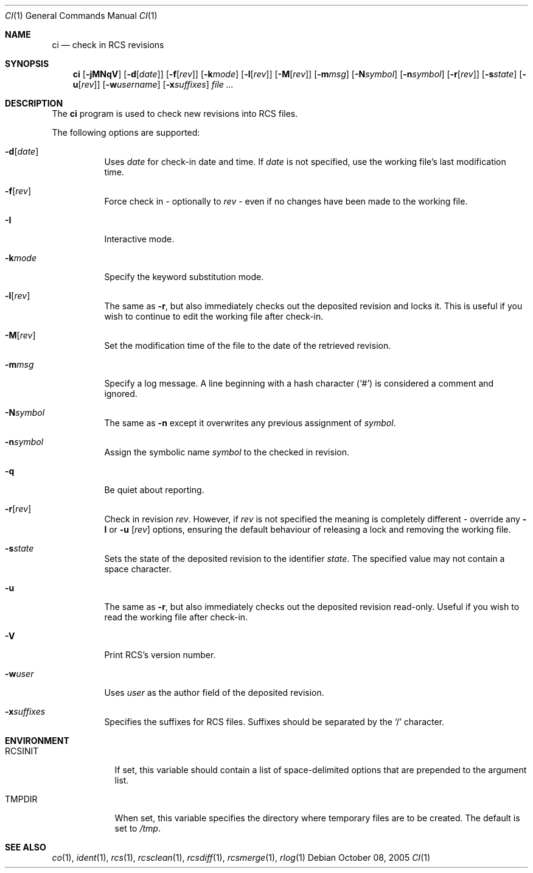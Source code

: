 .\"     $OpenBSD: ci.1,v 1.17 2005/11/21 20:06:34 xsa Exp $
.\"
.\" Copyright (c) 2005 Niall O'Higgins <niallo@openbsd.org>
.\" All rights reserved.
.\"
.\" Permission to use, copy, modify, and distribute this software for any
.\" purpose with or without fee is hereby granted, provided that the above
.\" copyright notice and this permission notice appear in all copies.
.\"
.\" THE SOFTWARE IS PROVIDED "AS IS" AND THE AUTHOR DISCLAIMS ALL WARRANTIES
.\" WITH REGARD TO THIS SOFTWARE INCLUDING ALL IMPLIED WARRANTIES OF
.\" MERCHANTABILITY AND FITNESS. IN NO EVENT SHALL THE AUTHOR BE LIABLE FOR
.\" ANY SPECIAL, DIRECT, INDIRECT, OR CONSEQUENTIAL DAMAGES OR ANY DAMAGES
.\" WHATSOEVER RESULTING FROM LOSS OF USE, DATA OR PROFITS, WHETHER IN AN
.\" ACTION OF CONTRACT, NEGLIGENCE OR OTHER TORTIOUS ACTION, ARISING OUT OF
.\" OR IN CONNECTION WITH THE USE OR PERFORMANCE OF THIS SOFTWARE.
.Dd October 08, 2005
.Dt CI 1
.Os
.Sh NAME
.Nm ci
.Nd check in RCS revisions
.Sh SYNOPSIS
.Nm
.Bk -words
.Op Fl jMNqV
.Op Fl d Ns Op Ar date
.Op Fl f Ns Op Ar rev
.Op Fl k Ns Ar mode
.Op Fl l Ns Op Ar rev
.Op Fl M Ns Op Ar rev
.Op Fl m Ns Ar msg
.Op Fl N Ns Ar symbol
.Op Fl n Ns Ar symbol
.Op Fl r Ns Op Ar rev
.Op Fl s Ns Ar state
.Op Fl u Ns Op Ar rev
.Op Fl w Ns Ar username
.Op Fl x Ns Ar suffixes
.Ar file ...
.Ek
.Sh DESCRIPTION
The
.Nm
program is used to check new revisions into RCS files.
.Pp
The following options are supported:
.Bl -tag -width Ds
.It Fl d Ns Op Ar date
Uses
.Ar date
for check-in date and time.
If
.Ar date
is not specified, use the working file's last modification time.
.It Fl f Ns Op Ar rev
Force check in - optionally to
.Ar rev
- even if no changes have been made to the working file.
.It Fl I
Interactive mode.
.It Fl k Ns Ar mode
Specify the keyword substitution mode.
.It Fl l Ns Op Ar rev
The same as
.Fl r ,
but also immediately checks out the deposited revision and locks it.
This is useful if you wish to continue to edit the working file after check-in.
.It Fl M Ns Op Ar rev
Set the modification time of the file to the date of the
retrieved revision.
.It Fl m Ns Ar msg
Specify a log message.
A line beginning with a hash character
.Pq Sq #
is considered a comment and ignored.
.It Fl N Ns Ar symbol
The same as
.Fl n
except it overwrites any previous assignment of
.Ar symbol .
.It Fl n Ns Ar symbol
Assign the symbolic name
.Ar symbol
to the checked in revision.
.It Fl q
Be quiet about reporting.
.It Fl r Ns Op Ar rev
Check in revision
.Ar rev .
However, if
.Ar rev
is not specified the meaning is completely different \- override any
.Fl l
or
.Fl u Op Ar rev
options, ensuring the default behaviour of releasing a lock and removing the
working file.
.It Fl s Ns Ar state
Sets the state of the deposited revision to the identifier
.Ar state .
The specified value may not contain a space character.
.It Fl u
The same as
.Fl r ,
but also immediately checks out the deposited revision read-only.
Useful if you wish to read the working file after check-in.
.It Fl V
Print RCS's version number.
.It Fl w Ns Ar user
Uses
.Ar user
as the author field of the deposited revision.
.It Fl x Ns Ar suffixes
Specifies the suffixes for RCS files.
Suffixes should be separated by the
.Sq /
character.
.El
.Sh ENVIRONMENT
.Bl -tag -width RCSINIT
.It Ev RCSINIT
If set, this variable should contain a list of space-delimited options that
are prepended to the argument list.
.It Ev TMPDIR
When set, this variable specifies the directory where temporary files
are to be created.
The default is set to
.Pa /tmp .
.El
.Sh SEE ALSO
.Xr co 1 ,
.Xr ident 1 ,
.Xr rcs 1 ,
.Xr rcsclean 1 ,
.Xr rcsdiff 1 ,
.Xr rcsmerge 1 ,
.Xr rlog 1
